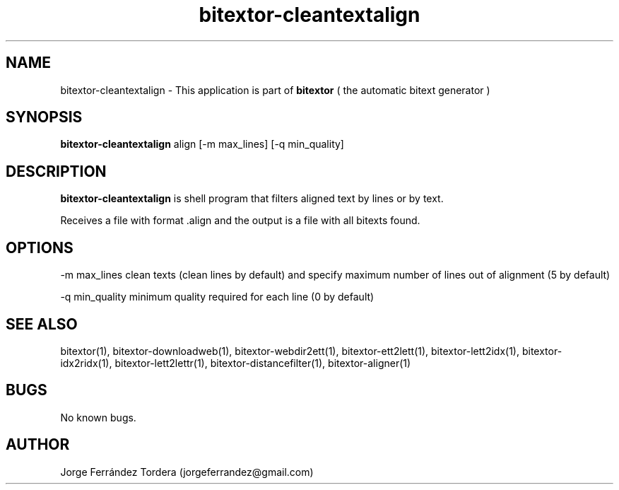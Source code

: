 .\" Manpage for bitextor-cleantextalign.
.\" Contact jorgeferrandez@gmail.com to correct errors or typos.
.TH bitextor-cleantextalign 1 "05 Jan 2011" "bitextor v4.0" "bitextor man pages"
.SH NAME
bitextor-cleantextalign \- This application is part of
.B bitextor
( the automatic bitext generator )

.SH SYNOPSIS
.B bitextor-cleantextalign
align [-m max_lines] [-q min_quality]

.SH DESCRIPTION
.B bitextor-cleantextalign
is shell program that filters aligned text by lines or by text.
.PP
Receives a file with format .align and the output is a file with all bitexts found.

.SH OPTIONS
-m max_lines      clean texts (clean lines by default) and specify maximum number
of lines out of alignment (5 by default)
.PP
-q min_quality    minimum quality required for each line (0 by default)

.SH SEE ALSO
bitextor(1), bitextor-downloadweb(1), bitextor-webdir2ett(1), bitextor-ett2lett(1),
bitextor-lett2idx(1), bitextor-idx2ridx(1), bitextor-lett2lettr(1),
bitextor-distancefilter(1), bitextor-aligner(1)

.SH BUGS
No known bugs.

.SH AUTHOR
Jorge Ferrández Tordera (jorgeferrandez@gmail.com)
